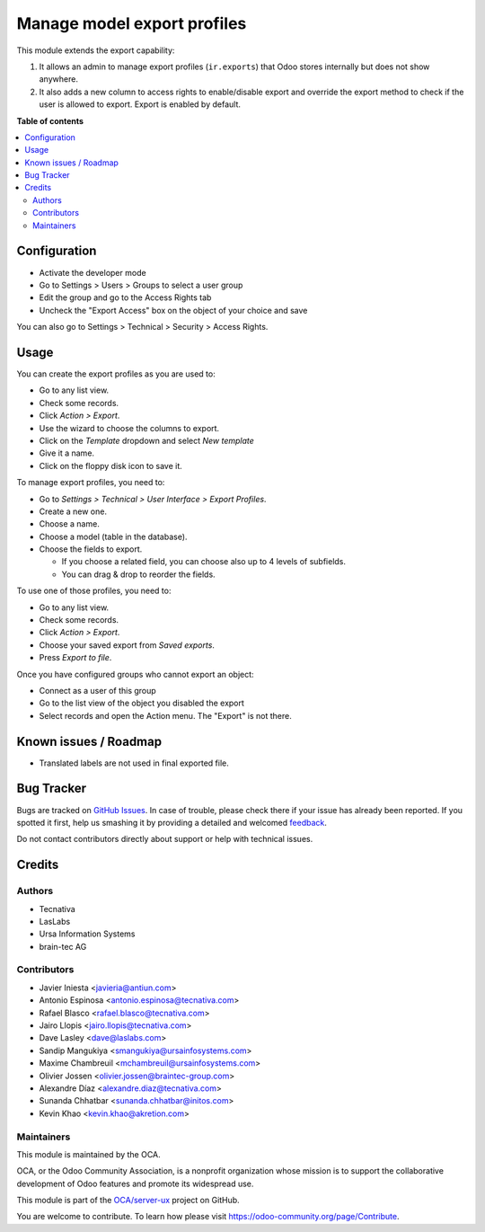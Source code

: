 ============================
Manage model export profiles
============================

.. !!!!!!!!!!!!!!!!!!!!!!!!!!!!!!!!!!!!!!!!!!!!!!!!!!!!
   !! This file is generated by oca-gen-addon-readme !!
   !! changes will be overwritten.                   !!
   !!!!!!!!!!!!!!!!!!!!!!!!!!!!!!!!!!!!!!!!!!!!!!!!!!!!

.. |badge1| image:: https://img.shields.io/badge/maturity-Beta-yellow.png
    :target: https://odoo-community.org/page/development-status
    :alt: Beta
.. |badge2| image:: https://img.shields.io/badge/licence-AGPL--3-blue.png
    :target: http://www.gnu.org/licenses/agpl-3.0-standalone.html
    :alt: License: AGPL-3
.. |badge3| image:: https://img.shields.io/badge/github-OCA%2Fserver--ux-lightgray.png?logo=github
    :target: https://github.com/OCA/server-ux/tree/14.0/base_export_manager
    :alt: OCA/server-ux
.. |badge4| image:: https://img.shields.io/badge/weblate-Translate%20me-F47D42.png
    :target: https://translation.odoo-community.org/projects/server-ux-14-0/server-ux-14-0-base_export_manager
    :alt: Translate me on Weblate
.. |badge5| image:: https://img.shields.io/badge/runbot-Try%20me-875A7B.png
    :target: https://runbot.odoo-community.org/runbot/250/14.0
    :alt: Try me on Runbot

|badge1| |badge2| |badge3| |badge4| |badge5| 

This module extends the export capability:

1. It allows an admin to manage export profiles (``ir.exports``) that
   Odoo stores internally but does not show anywhere.
2. It also adds a new column to access rights to enable/disable export and
   override the export method to check if the user is allowed to export. Export
   is enabled by default.

**Table of contents**

.. contents::
   :local:

Configuration
=============

* Activate the developer mode
* Go to Settings > Users > Groups to select a user group
* Edit the group and go to the Access Rights tab
* Uncheck the "Export Access" box on the object of your choice and save

You can also go to Settings > Technical > Security > Access Rights.

Usage
=====

You can create the export profiles as you are used to:

* Go to any list view.
* Check some records.
* Click *Action > Export*.
* Use the wizard to choose the columns to export.
* Click on the *Template* dropdown and select *New template*
* Give it a name.
* Click on the floppy disk icon to save it.

To manage export profiles, you need to:

* Go to *Settings > Technical > User Interface > Export Profiles*.
* Create a new one.
* Choose a name.
* Choose a model (table in the database).
* Choose the fields to export.

  * If you choose a related field, you can choose also up to 4 levels of
    subfields.
  * You can drag & drop to reorder the fields.

To use one of those profiles, you need to:

* Go to any list view.
* Check some records.
* Click *Action > Export*.
* Choose your saved export from *Saved exports*.
* Press *Export to file*.

Once you have configured groups who cannot export an object:

* Connect as a user of this group
* Go to the list view of the object you disabled the export
* Select records and open the Action menu. The "Export" is not there.

Known issues / Roadmap
======================

* Translated labels are not used in final exported file.

Bug Tracker
===========

Bugs are tracked on `GitHub Issues <https://github.com/OCA/server-ux/issues>`_.
In case of trouble, please check there if your issue has already been reported.
If you spotted it first, help us smashing it by providing a detailed and welcomed
`feedback <https://github.com/OCA/server-ux/issues/new?body=module:%20base_export_manager%0Aversion:%2013.0%0A%0A**Steps%20to%20reproduce**%0A-%20...%0A%0A**Current%20behavior**%0A%0A**Expected%20behavior**>`_.

Do not contact contributors directly about support or help with technical issues.

Credits
=======

Authors
~~~~~~~

* Tecnativa
* LasLabs
* Ursa Information Systems
* brain-tec AG

Contributors
~~~~~~~~~~~~

* Javier Iniesta <javieria@antiun.com>
* Antonio Espinosa <antonio.espinosa@tecnativa.com>
* Rafael Blasco <rafael.blasco@tecnativa.com>
* Jairo Llopis <jairo.llopis@tecnativa.com>
* Dave Lasley <dave@laslabs.com>
* Sandip Mangukiya <smangukiya@ursainfosystems.com>
* Maxime Chambreuil <mchambreuil@ursainfosystems.com>
* Olivier Jossen <olivier.jossen@braintec-group.com>
* Alexandre Díaz <alexandre.diaz@tecnativa.com>
* Sunanda Chhatbar <sunanda.chhatbar@initos.com>
* Kevin Khao <kevin.khao@akretion.com>

Maintainers
~~~~~~~~~~~

This module is maintained by the OCA.

.. image:: https://odoo-community.org/logo.png
   :alt: Odoo Community Association
   :target: https://odoo-community.org

OCA, or the Odoo Community Association, is a nonprofit organization whose
mission is to support the collaborative development of Odoo features and
promote its widespread use.

This module is part of the `OCA/server-ux <https://github.com/OCA/server-ux/tree/14.0/base_export_manager>`_ project on GitHub.

You are welcome to contribute. To learn how please visit https://odoo-community.org/page/Contribute.
